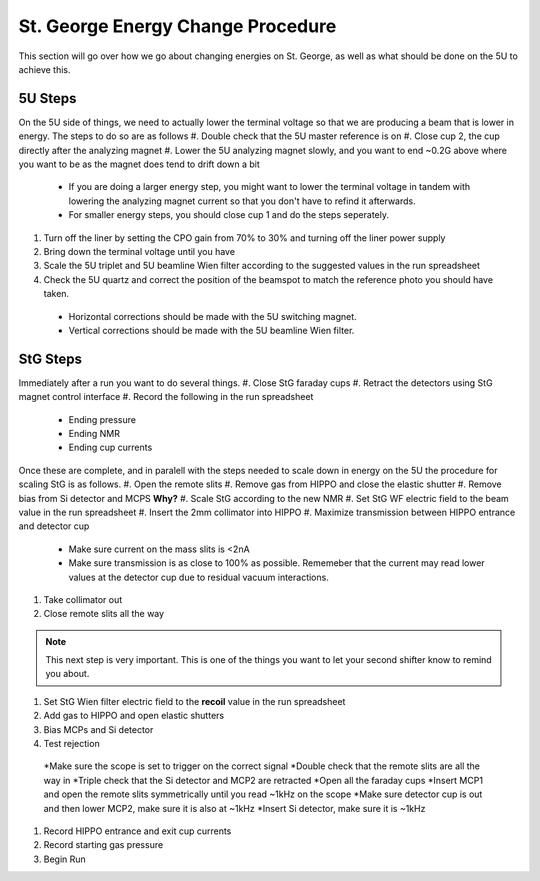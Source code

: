 St. George Energy Change Procedure
==================================
This section will go over how we go about changing energies on St. George, as well as what should be done on the 5U to achieve this. 

5U Steps
--------
On the 5U side of things, we need to actually lower the terminal voltage so that we are producing a beam that is lower in energy. The steps to do so are as follows
#. Double check that the 5U master reference is on
#. Close cup 2, the cup directly after the analyzing magnet
#. Lower the 5U analyzing magnet slowly, and you want to end ~0.2G above where you want to be as the magnet does tend to drift down a bit
  * If you are doing a larger energy step, you might want to lower the terminal voltage in tandem with lowering the analyzing magnet current so that you don't have to refind it afterwards.
  * For smaller energy steps, you should close cup 1 and do the steps seperately.
#. Turn off the liner by setting the CPO gain from 70% to 30% and turning off the liner power supply
#. Bring down the terminal voltage until you have
#. Scale the 5U triplet and 5U beamline Wien filter according to the suggested values in the run spreadsheet
#. Check the 5U quartz and correct the position of the beamspot to match the reference photo you should have taken.
  * Horizontal corrections should be made with the 5U switching magnet. 
  * Vertical corrections should be made with the 5U beamline Wien filter.





StG Steps
---------
Immediately after a run you want to do several things.
#. Close StG faraday cups
#. Retract the detectors using StG magnet control interface
#. Record the following in the run spreadsheet
  * Ending pressure
  * Ending NMR
  * Ending cup currents

Once these are complete, and in paralell with the steps needed to scale down in energy on the 5U the procedure for scaling StG is as follows.
#. Open the remote slits
#. Remove gas from HIPPO and close the elastic shutter
#. Remove bias from Si detector and MCPS **Why?**
#. Scale StG according to the new NMR
#. Set StG WF electric field to the beam value in the run spreadsheet
#. Insert the 2mm collimator into HIPPO
#. Maximize transmission between HIPPO entrance and detector cup
 * Make sure current on the mass slits is <2nA
 * Make sure transmission is as close to 100% as possible. Rememeber that the current may read lower values at the detector cup due to residual vacuum interactions.
#. Take collimator out
#. Close remote slits all the way

.. note::

   This next step is very important. This is one of the things you want to let your second shifter know to remind you about. 
#. Set StG Wien filter electric field to the **recoil** value in the run spreadsheet
#. Add gas to HIPPO and open elastic shutters
#. Bias MCPs and Si detector
#. Test rejection
 *Make sure the scope is set to trigger on the correct signal
 *Double check that the remote slits are all the way in
 *Triple check that the Si detector and MCP2 are retracted
 *Open all the faraday cups
 *Insert MCP1 and open the remote slits symmetrically until you read ~1kHz on the scope
 *Make sure detector cup is out and then lower MCP2, make sure it is also at ~1kHz
 *Insert Si detector, make sure it is ~1kHz
#. Record HIPPO entrance and exit cup currents
#. Record starting gas pressure
#. Begin Run


